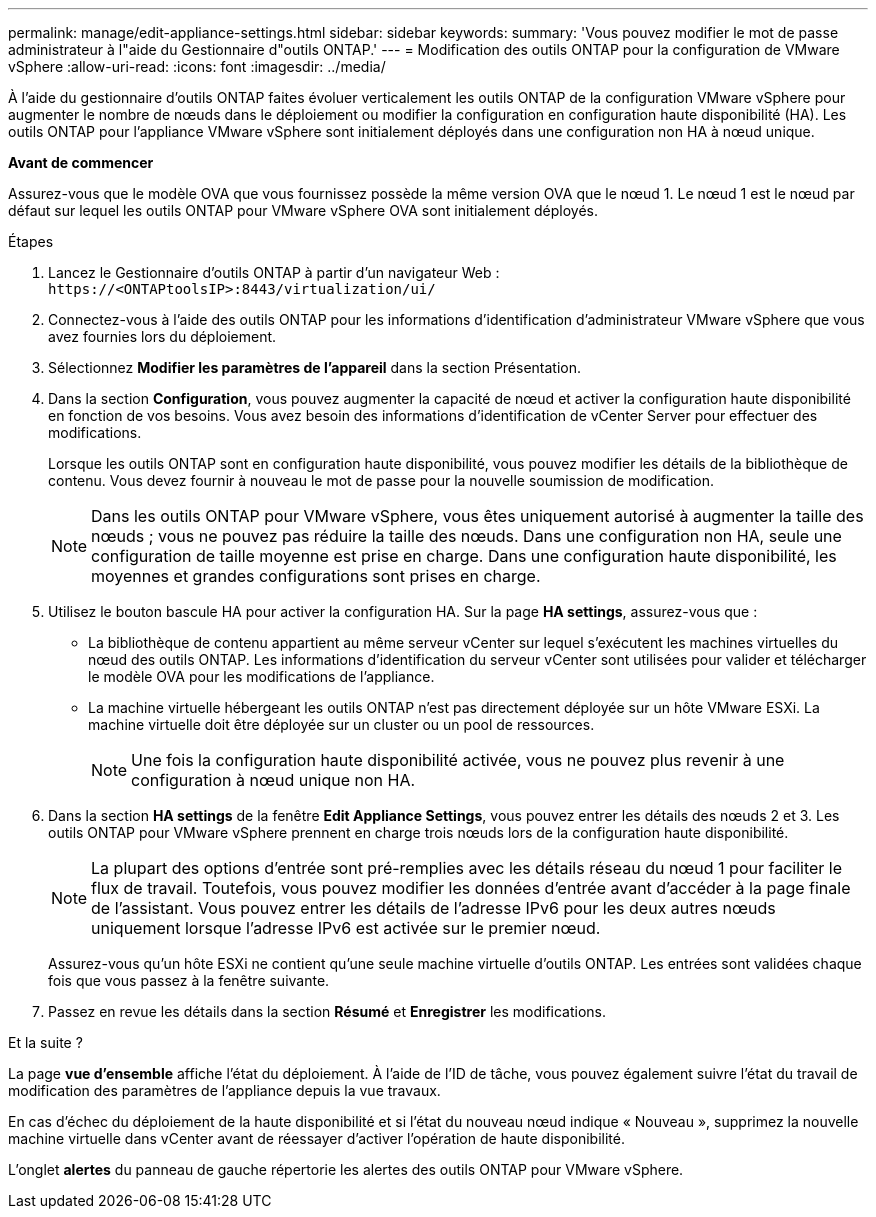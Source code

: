 ---
permalink: manage/edit-appliance-settings.html 
sidebar: sidebar 
keywords:  
summary: 'Vous pouvez modifier le mot de passe administrateur à l"aide du Gestionnaire d"outils ONTAP.' 
---
= Modification des outils ONTAP pour la configuration de VMware vSphere
:allow-uri-read: 
:icons: font
:imagesdir: ../media/


[role="lead"]
À l'aide du gestionnaire d'outils ONTAP faites évoluer verticalement les outils ONTAP de la configuration VMware vSphere pour augmenter le nombre de nœuds dans le déploiement ou modifier la configuration en configuration haute disponibilité (HA). Les outils ONTAP pour l'appliance VMware vSphere sont initialement déployés dans une configuration non HA à nœud unique.

*Avant de commencer*

Assurez-vous que le modèle OVA que vous fournissez possède la même version OVA que le nœud 1. Le nœud 1 est le nœud par défaut sur lequel les outils ONTAP pour VMware vSphere OVA sont initialement déployés.

.Étapes
. Lancez le Gestionnaire d'outils ONTAP à partir d'un navigateur Web : `\https://<ONTAPtoolsIP>:8443/virtualization/ui/`
. Connectez-vous à l'aide des outils ONTAP pour les informations d'identification d'administrateur VMware vSphere que vous avez fournies lors du déploiement.
. Sélectionnez *Modifier les paramètres de l'appareil* dans la section Présentation.
. Dans la section *Configuration*, vous pouvez augmenter la capacité de nœud et activer la configuration haute disponibilité en fonction de vos besoins. Vous avez besoin des informations d'identification de vCenter Server pour effectuer des modifications.
+
Lorsque les outils ONTAP sont en configuration haute disponibilité, vous pouvez modifier les détails de la bibliothèque de contenu. Vous devez fournir à nouveau le mot de passe pour la nouvelle soumission de modification.

+

NOTE: Dans les outils ONTAP pour VMware vSphere, vous êtes uniquement autorisé à augmenter la taille des nœuds ; vous ne pouvez pas réduire la taille des nœuds. Dans une configuration non HA, seule une configuration de taille moyenne est prise en charge. Dans une configuration haute disponibilité, les moyennes et grandes configurations sont prises en charge.

. Utilisez le bouton bascule HA pour activer la configuration HA. Sur la page *HA settings*, assurez-vous que :
+
** La bibliothèque de contenu appartient au même serveur vCenter sur lequel s'exécutent les machines virtuelles du nœud des outils ONTAP. Les informations d'identification du serveur vCenter sont utilisées pour valider et télécharger le modèle OVA pour les modifications de l'appliance.
** La machine virtuelle hébergeant les outils ONTAP n'est pas directement déployée sur un hôte VMware ESXi. La machine virtuelle doit être déployée sur un cluster ou un pool de ressources.
+

NOTE: Une fois la configuration haute disponibilité activée, vous ne pouvez plus revenir à une configuration à nœud unique non HA.



. Dans la section *HA settings* de la fenêtre *Edit Appliance Settings*, vous pouvez entrer les détails des nœuds 2 et 3. Les outils ONTAP pour VMware vSphere prennent en charge trois nœuds lors de la configuration haute disponibilité.
+

NOTE: La plupart des options d'entrée sont pré-remplies avec les détails réseau du nœud 1 pour faciliter le flux de travail. Toutefois, vous pouvez modifier les données d'entrée avant d'accéder à la page finale de l'assistant. Vous pouvez entrer les détails de l'adresse IPv6 pour les deux autres nœuds uniquement lorsque l'adresse IPv6 est activée sur le premier nœud.

+
Assurez-vous qu'un hôte ESXi ne contient qu'une seule machine virtuelle d'outils ONTAP. Les entrées sont validées chaque fois que vous passez à la fenêtre suivante.

. Passez en revue les détails dans la section *Résumé* et *Enregistrer* les modifications.


.Et la suite ?
La page *vue d'ensemble* affiche l'état du déploiement. À l'aide de l'ID de tâche, vous pouvez également suivre l'état du travail de modification des paramètres de l'appliance depuis la vue travaux.

En cas d'échec du déploiement de la haute disponibilité et si l'état du nouveau nœud indique « Nouveau », supprimez la nouvelle machine virtuelle dans vCenter avant de réessayer d'activer l'opération de haute disponibilité.

L'onglet *alertes* du panneau de gauche répertorie les alertes des outils ONTAP pour VMware vSphere.

